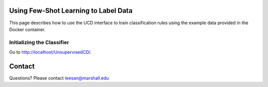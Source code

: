 Using Few-Shot Learning to Label Data
=====================================
This page describes how to use the UCD interface to train classification rules using the example data provided in the Docker container.

Initializing the Classifier
^^^^^^^^^^^^^^^^^^^^^^^^^^^
Go to http://localhost/UnsupervisedCD/.



Contact
=======
Questions? Please contact leesan@marshall.edu